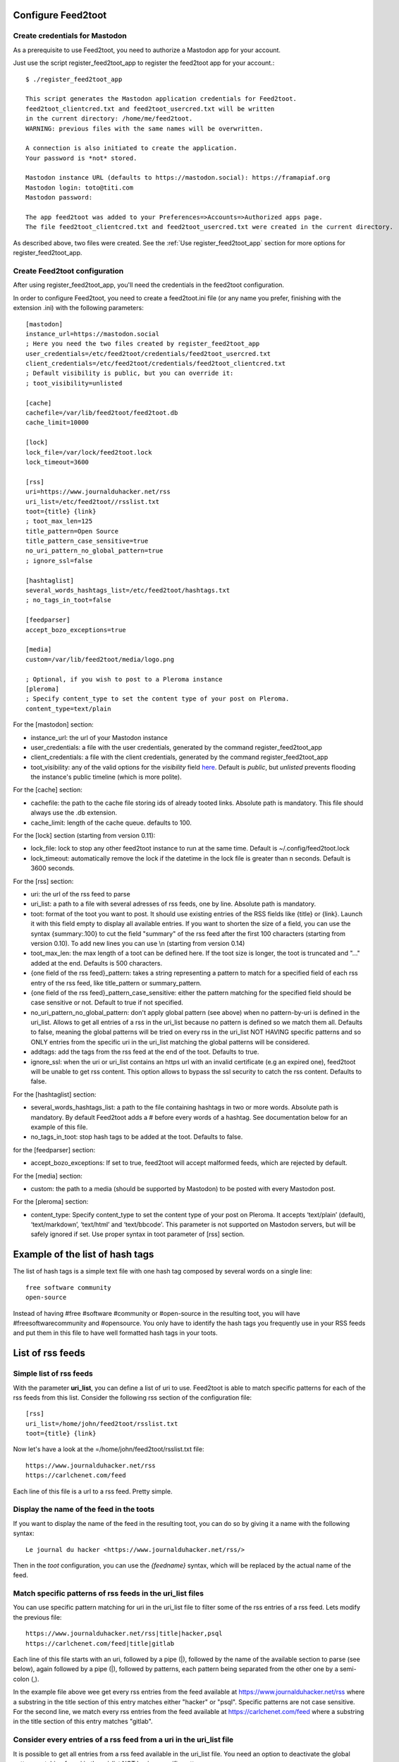 Configure Feed2toot
===================

Create credentials for Mastodon
-------------------------------
As a prerequisite to use Feed2toot, you need to authorize a Mastodon app for your account.

Just use the script register_feed2toot_app to register the feed2toot app for your account.::

    $ ./register_feed2toot_app

    This script generates the Mastodon application credentials for Feed2toot.
    feed2toot_clientcred.txt and feed2toot_usercred.txt will be written
    in the current directory: /home/me/feed2toot.
    WARNING: previous files with the same names will be overwritten.

    A connection is also initiated to create the application.
    Your password is *not* stored.

    Mastodon instance URL (defaults to https://mastodon.social): https://framapiaf.org
    Mastodon login: toto@titi.com
    Mastodon password:

    The app feed2toot was added to your Preferences=>Accounts=>Authorized apps page.
    The file feed2toot_clientcred.txt and feed2toot_usercred.txt were created in the current directory.

As described above, two files were created. See the :ref:`Use register_feed2toot_app` section for more options for register_feed2toot_app.

Create Feed2toot configuration
------------------------------
After using register_feed2toot_app, you'll need the credentials in the feed2toot configuration.

In order to configure Feed2toot, you need to create a feed2toot.ini file (or any name you prefer, finishing with the extension .ini) with the following parameters::

    [mastodon]
    instance_url=https://mastodon.social
    ; Here you need the two files created by register_feed2toot_app
    user_credentials=/etc/feed2toot/credentials/feed2toot_usercred.txt
    client_credentials=/etc/feed2toot/credentials/feed2toot_clientcred.txt
    ; Default visibility is public, but you can override it:
    ; toot_visibility=unlisted

    [cache]
    cachefile=/var/lib/feed2toot/feed2toot.db
    cache_limit=10000

    [lock]
    lock_file=/var/lock/feed2toot.lock
    lock_timeout=3600

    [rss]
    uri=https://www.journalduhacker.net/rss
    uri_list=/etc/feed2toot//rsslist.txt
    toot={title} {link}
    ; toot_max_len=125
    title_pattern=Open Source
    title_pattern_case_sensitive=true
    no_uri_pattern_no_global_pattern=true
    ; ignore_ssl=false

    [hashtaglist]
    several_words_hashtags_list=/etc/feed2toot/hashtags.txt
    ; no_tags_in_toot=false

    [feedparser]
    accept_bozo_exceptions=true

    [media]
    custom=/var/lib/feed2toot/media/logo.png

    ; Optional, if you wish to post to a Pleroma instance
    [pleroma]
    ; Specify content_type to set the content type of your post on Pleroma. 
    content_type=text/plain

For the [mastodon] section:

- instance_url: the url of your Mastodon instance
- user_credentials: a file with the user credentials, generated by the command register_feed2toot_app
- client_credentials: a file with the client credentials, generated by the command register_feed2toot_app
- toot_visibility: any of the valid options for the *visibility* field
  `here`__.
  Default is *public*, but *unlisted* prevents flooding
  the instance's public timeline (which is more polite).

__ https://github.com/tootsuite/documentation/blob/master/Using-the-API/API.md#posting-a-new-status

For the [cache] section:

- cachefile: the path to the cache file storing ids of already tooted links. Absolute path is mandatory. This file should always use the .db extension.
- cache_limit: length of the cache queue. defaults to 100.

For the [lock] section (starting from version 0.11):

- lock_file: lock to stop any other feed2toot instance to run at the same time. Default is ~/.config/feed2toot.lock
- lock_timeout: automatically remove the lock if the datetime in the lock file is greater than n seconds. Default is 3600 seconds.

For the [rss] section:

- uri: the url of the rss feed to parse
- uri_list: a path to a file with several adresses of rss feeds, one by line. Absolute path is mandatory.
- toot: format of the toot you want to post. It should use existing entries of the RSS fields like {title} or {link}. Launch it with this field empty to display all available entries. If you want to shorten the size of a field, you can use the syntax {summary:.100} to cut the field "summary" of the rss feed after the first 100 characters (starting from version 0.10). To add new lines you can use \\n (starting from version 0.14)
- toot_max_len: the max length of a toot can be defined here. If the toot size is longer, the toot is truncated and "..." added at the end. Defaults is 500 characters.
- {one field of the rss feed}_pattern: takes a string representing a pattern to match for a specified field of each rss entry of the rss feed, like title_pattern or summary_pattern.
- {one field of the rss feed}_pattern_case_sensitive: either the pattern matching for the specified field should be case sensitive or not. Default to true if not specified.
- no_uri_pattern_no_global_pattern: don't apply global pattern (see above) when no pattern-by-uri is defined in the uri_list. Allows to get all entries of a rss in the uri_list because no pattern is defined so we match them all. Defaults to false, meaning the global patterns will be tried on every rss in the uri_list NOT HAVING specific patterns and so ONLY entries from the specific uri in the uri_list matching the global patterns will be considered.
- addtags: add the tags from the rss feed at the end of the toot. Defaults to true.
- ignore_ssl: when the uri or uri_list contains an https url with an invalid certificate (e.g an expired one), feed2toot will be unable to get rss content. This option allows to bypass the ssl security to catch the rss content. Defaults to false.

For the [hashtaglist] section:

- several_words_hashtags_list: a path to the file containing hashtags in two or more words. Absolute path is mandatory. By default Feed2toot adds a # before every words of a hashtag. See documentation below for an example of this file.
- no_tags_in_toot: stop hash tags to be added at the toot. Defaults to false.

for the [feedparser] section:

- accept_bozo_exceptions: If set to true, feed2toot will accept malformed feeds, which are rejected by default.

For the [media] section:

- custom: the path to a media (should be supported by Mastodon) to be posted with every Mastodon post.

For the [pleroma] section:

- content_type: Specify content_type to set the content type of your post on Pleroma. It accepts ‘text/plain’ (default), ‘text/markdown’, ‘text/html’ and ‘text/bbcode'. This parameter is not supported on Mastodon servers, but will be safely ignored if set. Use proper syntax in toot parameter of [rss] section.

Example of the list of hash tags
================================
The list of hash tags is a simple text file with one hash tag composed by several words on a single line::

    free software community
    open-source

Instead of having #free #software #community or #open-source in the resulting toot, you will have #freesoftwarecommunity and #opensource. You only have to identify the hash tags you frequently use in your RSS feeds and put them in this file to have well formatted hash tags in your toots.

List of rss feeds
=================
Simple list of rss feeds
------------------------
With the parameter **uri_list**, you can define a list of uri to use. Feed2toot is able to match specific patterns for each of the rss feeds from this list. Consider the following rss section of the configuration file::

    [rss]
    uri_list=/home/john/feed2toot/rsslist.txt
    toot={title} {link}

Now let's have a look at the =/home/john/feed2toot/rsslist.txt file::

    https://www.journalduhacker.net/rss
    https://carlchenet.com/feed

Each line of this file is a url to a rss feed. Pretty simple.

Display the name of the feed in the toots
-----------------------------------------

If you want to display the name of the feed in the resulting toot, you can do so by giving it a name with the following syntax::

    Le journal du hacker <https://www.journalduhacker.net/rss/>

Then in the `toot` configuration, you can use the `{feedname}` syntax, which will be replaced by the actual name of the feed.

Match specific patterns of rss feeds in the uri_list files
----------------------------------------------------------
You can use specific pattern matching for uri in the uri_list file to filter some of the rss entries of a rss feed. Lets modify the previous file::

    https://www.journalduhacker.net/rss|title|hacker,psql
    https://carlchenet.com/feed|title|gitlab

Each line of this file starts with an uri, followed by a pipe (|), followed by the name of the available section to parse (see below), again followed by a pipe (|), followed by patterns, each pattern being separated from the other one by a semi-colon (,).

In the example file above wee get every rss entries from the feed available at https://www.journalduhacker.net/rss where a substring in the title section of this entry matches either "hacker" or "psql". Specific patterns are not case sensitive. For the second line, we match every rss entries from the feed available at https://carlchenet.com/feed where a substring in the title section of this entry matches "gitlab".

Consider every entries of a rss feed from a uri in the uri_list file
--------------------------------------------------------------------
It is possible to get all entries from a rss feed available in the uri_list file. You need an option to deactivate the global pattern matching for uri in the uri_list NOT having specific patterns::

    [rss]
    ...
    no_uri_pattern_no_global_pattern=true

In you rsslist.txt, just don't give anything else than the needed feed url to get all the entries::

    https://www.journalduhacker.net/rss|title|hacker,psql
    https://carlchenet.com/feed|title|gitlab
    https://blog.linuxjobs.fr/feed.php?rss

The last line of the file above only has the url of a rss feed. All entries from this feed will be tooted.
